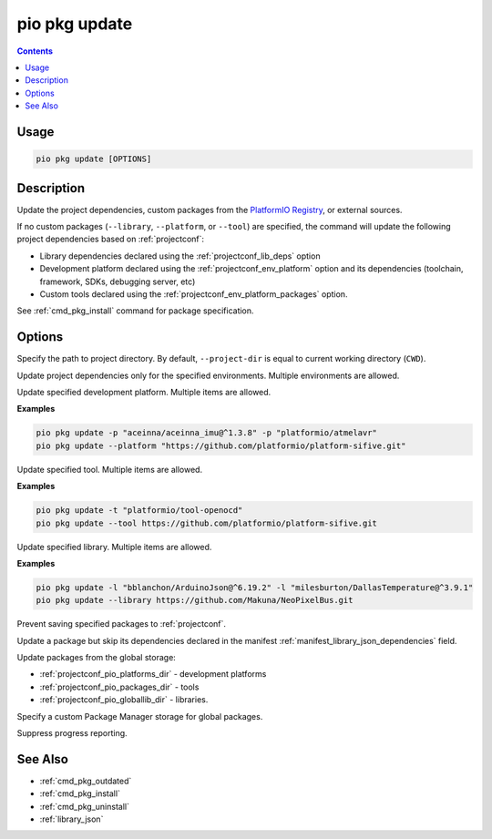 ..  Copyright (c) 2014-present PlatformIO <contact@platformio.org>
    Licensed under the Apache License, Version 2.0 (the "License");
    you may not use this file except in compliance with the License.
    You may obtain a copy of the License at
       http://www.apache.org/licenses/LICENSE-2.0
    Unless required by applicable law or agreed to in writing, software
    distributed under the License is distributed on an "AS IS" BASIS,
    WITHOUT WARRANTIES OR CONDITIONS OF ANY KIND, either express or implied.
    See the License for the specific language governing permissions and
    limitations under the License.

.. |PIOREGISTRY| replace:: `PlatformIO Registry <https://registry.platformio.org>`__

.. _cmd_pkg_update:

pio pkg update
==============

.. contents::

Usage
-----

.. code-block:: bash

    pio pkg update [OPTIONS]

Description
-----------

Update the project dependencies, custom packages from the |PIOREGISTRY|, or
external sources.

If no custom packages (``--library``, ``--platform``, or ``--tool``) are
specified, the command will update the following project
dependencies based on :ref:`projectconf`:

* Library dependencies declared using the :ref:`projectconf_lib_deps` option
* Development platform declared using the :ref:`projectconf_env_platform` option
  and its dependencies (toolchain, framework, SDKs, debugging server, etc)
* Custom tools declared using the :ref:`projectconf_env_platform_packages` option.

See :ref:`cmd_pkg_install` command for package specification.

Options
-------

.. program:: pio pkg update

.. option::
    -d, --project-dir

Specify the path to project directory. By default, ``--project-dir`` is equal
to current working directory (``CWD``).

.. option::
    -e, --environment

Update project dependencies only for the specified environments.
Multiple environments are allowed.

.. option::
    -p, --platform

Update specified development platform. Multiple items are allowed.

**Examples**

.. code:: shell

    pio pkg update -p "aceinna/aceinna_imu@^1.3.8" -p "platformio/atmelavr"
    pio pkg update --platform "https://github.com/platformio/platform-sifive.git"

.. option::
    -t, --tool

Update specified tool. Multiple items are allowed.

**Examples**

.. code:: shell

    pio pkg update -t "platformio/tool-openocd"
    pio pkg update --tool https://github.com/platformio/platform-sifive.git

.. option::
    -l, --library

Update specified library. Multiple items are allowed.

**Examples**

.. code:: shell

    pio pkg update -l "bblanchon/ArduinoJson@^6.19.2" -l "milesburton/DallasTemperature@^3.9.1"
    pio pkg update --library https://github.com/Makuna/NeoPixelBus.git

.. option::
    --no-save

Prevent saving specified packages to :ref:`projectconf`.

.. option::
    --skip-dependencies

Update a package but skip its dependencies declared in the manifest
:ref:`manifest_library_json_dependencies` field.

.. option::
    -g, --global

Update packages from the global storage:

* :ref:`projectconf_pio_platforms_dir` - development platforms
* :ref:`projectconf_pio_packages_dir` - tools
* :ref:`projectconf_pio_globallib_dir` - libraries.

.. option::
    --storage-dir

Specify a custom Package Manager storage for global packages.

.. option::
    -s, --silent

Suppress progress reporting.

See Also
--------

* :ref:`cmd_pkg_outdated`
* :ref:`cmd_pkg_install`
* :ref:`cmd_pkg_uninstall`
* :ref:`library_json`

